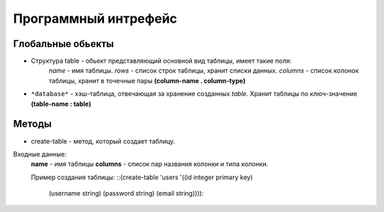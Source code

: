Программный интрефейс
=====================

Глобальные обьекты
------------------

* Структура table - обьект представляющий основной вид таблицы, имеет такие поля:
    *name* - имя таблицы.
    *rows* - список строк таблицы, хранит списки данных.
    *columns* - список колонок таблицы, хранит в точечные пары **(column-name . column-type)**

* ``*database*`` - хэш-таблица, отвечающая за хранение созданных *table*. Хранит таблицы по ключ-значение **(table-name : table)**

Методы
------

* create-table - метод, который создает таблицу. 
Входные данные:
    **name** - имя таблицы
    **columns** - список пар названия колонки и типа колонки.

    Пример создания таблицы:
    ::(create-table 'users '((id integer primary key)
                         (username string)
                         (password string)
                         (email string))))::
